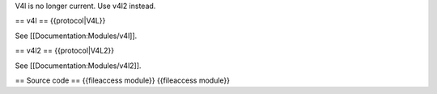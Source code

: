 V4l is no longer current. Use v4l2 instead.

== v4l == {{protocol|V4L}}

See [[Documentation:Modules/v4l]].

== v4l2 == {{protocol|V4L2}}

See [[Documentation:Modules/v4l2]].

== Source code == {{fileaccess module}} {{fileaccess module}}
